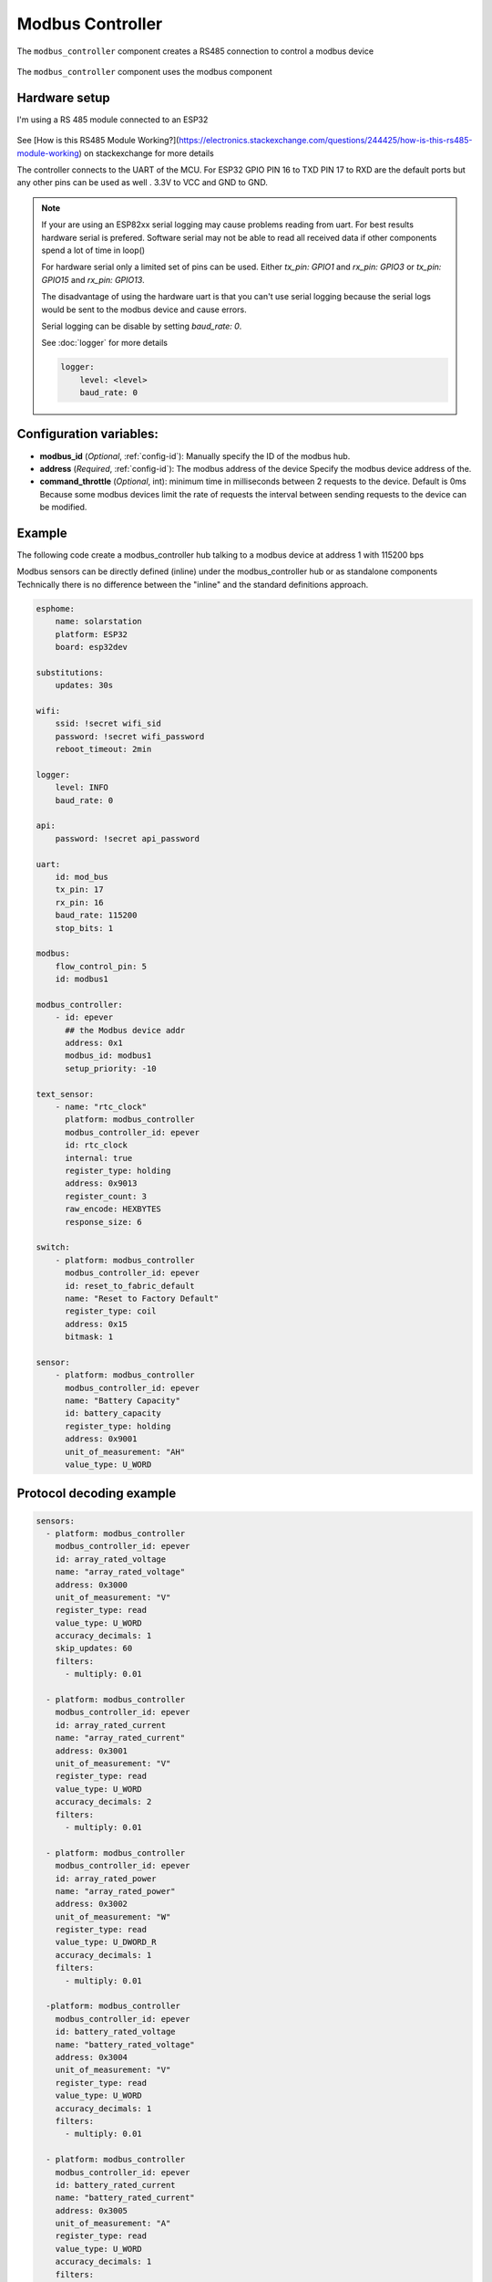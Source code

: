 Modbus Controller
=================

.. seo::
    :description: Instructions for setting up the Modbus Controller component.
    :image: modbus.png

The ``modbus_controller`` component creates a RS485 connection to control a modbus device

.. figure:: /images/modbus.png
    :align: center
    :width: 25%

The ``modbus_controller`` component uses the modbus component



Hardware setup
--------------
I'm using a RS 485 module connected to an ESP32

.. figure:: /images/rs485.jpg

See [How is this RS485 Module Working?](https://electronics.stackexchange.com/questions/244425/how-is-this-rs485-module-working) on stackexchange for more details

The controller connects to the UART of the MCU. For ESP32  GPIO PIN 16 to TXD PIN 17 to RXD are the default ports but any other pins can be used as well . 3.3V to VCC and GND to GND.

.. note::

    If your are using an ESP82xx serial logging may cause problems reading from uart. For best results hardware serial is prefered. Software serial may not be able to read all received data if other components spend a lot of time in loop()
    
    For hardware serial only a limited set of pins can be used. Either `tx_pin: GPIO1` and `rx_pin: GPIO3`  or `tx_pin: GPIO15` and `rx_pin: GPIO13`.
    
    The disadvantage of using the hardware uart is that you can't use serial logging because the serial logs would be sent to the modbus device and cause errors.
    
    Serial logging can be disable by setting `baud_rate: 0`.
    
    See :doc:`logger` for more details

    .. code-block:: yaml

        logger:
            level: <level>
            baud_rate: 0



Configuration variables:
------------------------

- **modbus_id** (*Optional*, :ref:`config-id`): Manually specify the ID of the modbus hub.

- **address** (*Required*, :ref:`config-id`): The modbus address of the device
  Specify the modbus device address of the.

- **command_throttle** (*Optional*, int): minimum time in milliseconds between 2 requests to the device. Default is 0ms
  Because some modbus devices limit the rate of requests the interval between sending requests to the device can be modified.


Example
-------
The following code create a modbus_controller hub talking to a modbus device at address 1 with 115200 bps


Modbus sensors can be directly defined (inline) under the modbus_controller hub or as standalone components
Technically there is no difference between the "inline" and the standard definitions approach.

.. code-block:: yaml

    esphome:
        name: solarstation
        platform: ESP32
        board: esp32dev

    substitutions:
        updates: 30s

    wifi:
        ssid: !secret wifi_sid
        password: !secret wifi_password
        reboot_timeout: 2min

    logger:
        level: INFO
        baud_rate: 0

    api:
        password: !secret api_password

    uart:
        id: mod_bus
        tx_pin: 17
        rx_pin: 16
        baud_rate: 115200
        stop_bits: 1

    modbus:
        flow_control_pin: 5
        id: modbus1

    modbus_controller:
        - id: epever
          ## the Modbus device addr
          address: 0x1
          modbus_id: modbus1
          setup_priority: -10

    text_sensor:
        - name: "rtc_clock"
          platform: modbus_controller
          modbus_controller_id: epever
          id: rtc_clock
          internal: true
          register_type: holding
          address: 0x9013
          register_count: 3
          raw_encode: HEXBYTES
          response_size: 6

    switch:
        - platform: modbus_controller
          modbus_controller_id: epever
          id: reset_to_fabric_default
          name: "Reset to Factory Default"
          register_type: coil
          address: 0x15
          bitmask: 1

    sensor:
        - platform: modbus_controller
          modbus_controller_id: epever
          name: "Battery Capacity"
          id: battery_capacity
          register_type: holding
          address: 0x9001
          unit_of_measurement: "AH"
          value_type: U_WORD


Protocol decoding example
-------------------------

.. code-block:: yaml

    sensors:
      - platform: modbus_controller
        modbus_controller_id: epever
        id: array_rated_voltage
        name: "array_rated_voltage"
        address: 0x3000
        unit_of_measurement: "V"
        register_type: read
        value_type: U_WORD
        accuracy_decimals: 1
        skip_updates: 60
        filters:
          - multiply: 0.01

      - platform: modbus_controller
        modbus_controller_id: epever
        id: array_rated_current
        name: "array_rated_current"
        address: 0x3001
        unit_of_measurement: "V"
        register_type: read
        value_type: U_WORD
        accuracy_decimals: 2
        filters:
          - multiply: 0.01

      - platform: modbus_controller
        modbus_controller_id: epever
        id: array_rated_power
        name: "array_rated_power"
        address: 0x3002
        unit_of_measurement: "W"
        register_type: read
        value_type: U_DWORD_R
        accuracy_decimals: 1
        filters:
          - multiply: 0.01

      -platform: modbus_controller
        modbus_controller_id: epever
        id: battery_rated_voltage
        name: "battery_rated_voltage"
        address: 0x3004
        unit_of_measurement: "V"
        register_type: read
        value_type: U_WORD
        accuracy_decimals: 1
        filters:
          - multiply: 0.01

      - platform: modbus_controller
        modbus_controller_id: epever
        id: battery_rated_current
        name: "battery_rated_current"
        address: 0x3005
        unit_of_measurement: "A"
        register_type: read
        value_type: U_WORD
        accuracy_decimals: 1
        filters:
          - multiply: 0.01

      - platform: modbus_controller
        modbus_controller_id: epever
        id: battery_rated_power
        name: "battery_rated_power"
        address: 0x3006
        unit_of_measurement: "W"
        register_type: read
        value_type: U_DWORD_R
        accuracy_decimals: 1
        filters:
          - multiply: 0.01

      - platform: modbus_controller
        modbus_controller_id: epever id: charging_mode
        name: "charging_mode"
        address: 0x3008
        unit_of_measurement: ""
        register_type: read
        value_type: U_WORD
        accuracy_decimals: 0



To minimize the required transactions all registers with the same base address are read in one request.
The response is mapped to the sensor based on register_count and offset in bytes.

**Request**

+-----------+-----------------------------------------+
| data      | description                             |
+===========+=========================================+
| 0x1  (01) | device address                          |
+-----------+-----------------------------------------+
| 0x4  (04) | function code 4 (Read Input Registers)  |
+-----------+-----------------------------------------+
| 0x30 (48) | start address high byte                 |
+-----------+-----------------------------------------+
| 0x0  (00) | start address low byte                  |
+-----------+-----------------------------------------+
| 0x0  (00) | number of registers to read high byte   |
+-----------+-----------------------------------------+
| 0x9  (09) | number of registers to read low byte    |
+-----------+-----------------------------------------+
| 0x3f (63) | crc                                     |
+-----------+-----------------------------------------+
| 0xc  (12) | crc                                     |
+-----------+-----------------------------------------+


**Response**

+--------+------------+--------------------+--------------------------------------------+
| offset | data       | value (type)       | description                                |
+========+============+====================+============================================+
|  H     | 0x1  (01)  |                    | device address                             |
+--------+------------+--------------------+--------------------------------------------+
|   H    | 0x4  (04)  |                    | function code                              |
+--------+------------+--------------------+--------------------------------------------+
|   H    | 0x12 (18)  |                    | byte count                                 |
+--------+------------+--------------------+--------------------------------------------+
|   0    | 0x27 (39)  | U_WORD             | array_rated_voltage  high byte             |
+--------+------------+--------------------+--------------------------------------------+
|   1    | 0x10 (16)  | 0x2710 (100000)    | array_rated_voltage  low byte              |
+--------+------------+--------------------+--------------------------------------------+
|   2    | 0x7  (7)   | U_WORD             | array_rated_current  high byte             |
+--------+------------+--------------------+--------------------------------------------+
|   3    | 0xd0 (208) | 0x7d0 (2000)       | array_rated_current  low byte              |
+--------+------------+--------------------+--------------------------------------------+
|   4    | 0xcb (203) | U_DWORD_R          | array_rated_power high byte of low word    |
+--------+------------+--------------------+--------------------------------------------+
|   5    | 0x20 (32)  | spans 2 register   | array_rated_power low byte of low word     |
+--------+------------+--------------------+--------------------------------------------+
|   6    | 0x0  (0)   |                    | array_rated_power high byte of high word   |
+--------+------------+--------------------+--------------------------------------------+
|   7    | 0x0  (0)   | 0x0000CB20 (52000) | array_rated_power low byte of high word    |
+--------+------------+--------------------+--------------------------------------------+
|   8    | 0x9  (09)  | U_WORD             | battery_rated_voltage high byte            |
+--------+------------+--------------------+--------------------------------------------+
|   9    | 0x60 (96)  | 0x960 (2400)       | battery_rated_voltage low byte             |
+--------+------------+--------------------+--------------------------------------------+
|   10   | 0x7  (07)  | U_WORD             | battery_rated_current high word            |
+--------+------------+--------------------+--------------------------------------------+
|   11   | 0xd0 (208) | 0x7d0 (2000)       | battery_rated_current high word            |
+--------+------------+--------------------+--------------------------------------------+
|   12   | 0xcb (203) | U_DWORD_R          | battery_rated_power high byte of low word  |
+--------+------------+--------------------+--------------------------------------------+
|   13   | 0x20 (32)  | spans 2 register   | battery_rated_power low byte of low word   |
+--------+------------+--------------------+--------------------------------------------+
|   14   | 0x0  (0)   |                    | battery_rated_power high byte of high word |
+--------+------------+--------------------+--------------------------------------------+
|   15   | 0x0  (0)   | 0x0000CB20 (52000) | battery_rated_power low byte of high word  |
+--------+------------+--------------------+--------------------------------------------+
|   16   | 0x0  (0)   | U_WORD             | charging_mode high byte                    |
+--------+------------+--------------------+--------------------------------------------+
|   17   | 0x2  (02)  | 0x2 (MPPT)         | charging_mode low  byte                    |
+--------+------------+--------------------+--------------------------------------------+
|   C    | 0x2f (47)  |                    | crc                                        |
+--------+------------+--------------------+--------------------------------------------+
|   C    | 0x31 (49)  |                    | crc                                        |
+--------+------------+--------------------+--------------------------------------------+



Note
----

Write support is only implemented for switches.
However the C++ code provides the required API to write to a modbus device.

These methods can be called from a lambda.

Here is an example how to set config values to for an EPEVER Trace AN controller.
The code synchronizes the localtime of MCU to the epever controller
The time is set by writing 12 bytes to register 0x9013.
Then battery charge settings are sent.


.. code-block:: yaml

    esphome:
      name: solarstation-test
      platform: ESP32
      board: esp32dev

      ## send config values at startup
      ## configure rtc clock and battery charge settings
      on_boot:
        priority: -100
        then:
          - lambda: |-

    on_boot:
      ## configure controller settings at setup
      ## make sure priority is lower than setup_priority of modbus_controller
      priority: -100
      then:
        - lambda: |-
            // get local time and sync to controller
            time_t now = ::time(nullptr);
            struct tm *time_info = ::localtime(&now);
            int seconds = time_info->tm_sec;
            int minutes = time_info->tm_min;
            int hour = time_info->tm_hour;
            int day = time_info->tm_mday;
            int month = time_info->tm_mon + 1;
            int year = time_info->tm_year % 100;
            esphome::modbus_controller::ModbusController *controller = id(epever);
            // if there is no internet connection localtime returns year 70
            if (year != 70) {
              // create the payload
              std::vector<uint16_t> rtc_data = {uint16_t((minutes << 8) | seconds), uint16_t((day << 8) | hour),
                                                uint16_t((year << 8) | month)};
              // Create a modbus command item with the time information as the payload
              esphome::modbus_controller::ModbusCommandItem set_rtc_command =
                  esphome::modbus_controller::ModbusCommandItem::create_write_multiple_command(controller, 0x9013, 3, rtc_data);
              // Submit the command to the send queue
              epever->queue_command(set_rtc_command);
              ESP_LOGI("ModbusLambda", "EPSOLAR RTC set to %02d:%02d:%02d %02d.%02d.%04d", hour, minutes, seconds, day, month,
                      year + 2000);
            }
            // Battery settings
            // Note: these values are examples only and apply my AGM Battery
            std::vector<uint16_t> battery_settings1 = {
                0,       // 9000 Battery Type 0 =  User
                0x0073,  // 9001 Battery Cap 0x55 == 115AH
                0x012C,  // 9002 Temp compensation -3V /°C/2V
                0x05DC,  // 9003 0x5DC == 1500 Over Voltage Disconnect Voltage 15,0
                0x058C,  // 9004 0x58C == 1480 Charging Limit Voltage 14,8
                0x058C,  // 9005 Over Voltage Reconnect Voltage 14,8
                0x05BF,  // 9006 Equalize Charging Voltage 14,6
                0x05BE,  // 9007 Boost Charging Voltage 14,7
                0x0550,  // 9008 Float Charging Voltage 13,6
                0x0528,   // 9009 Boost Reconnect Charging Voltage 13,2
                0x04C4,  // 900A Low Voltage Reconnect Voltage 12,2
                0x04B0,  // 900B Under Voltage Warning Reconnect Voltage 12,0
                0x04BA,  // 900c Under Volt. Warning Volt 12,1
                0x04BA,  // 900d Low Volt. Disconnect Volt. 11.8
                0x04BA   // 900E Discharging Limit Voltage 11.8
            };

            // Boost and equalization periods
            std::vector<uint16_t> battery_settings2 = {
                0x0000,  // 906B Equalize Duration (min.) 0
                0x0075   // 906C Boost Duration (aka absorb) 117 mins
            };
            esphome::modbus_controller::ModbusCommandItem set_battery1_command =
                esphome::modbus_controller::ModbusCommandItem::create_write_multiple_command(controller, 0x9000, battery_settings1.size() ,
                                                                                            battery_settings1);

            esphome::modbus_controller::ModbusCommandItem set_battery2_command =
                esphome::modbus_controller::ModbusCommandItem::create_write_multiple_command(controller, 0x906B, battery_settings3.size(),
                                                                                            battery_settings2);
            delay(200) ;
            controller->queue_command(set_battery1_command);
            delay(200) ;
            controller->queue_command(set_battery2_command);
            ESP_LOGI("ModbusLambda", "EPSOLAR Battery set");



    uart:
      id: mod_bus
      tx_pin: 19
      rx_pin: 18
      baud_rate: 115200
      stop_bits: 1

    modbus:
      #flow_control_pin: 23
      send_wait_time: 200ms
      id: mod_bus_epever

    modbus_controller:
      - id: epever
        ## the Modbus device addr
        address: 0x1
        modbus_id: mod_bus_epever
        command_throttle: 0ms
        setup_priority: -10
        update_interval: ${updates}

    sensor:
      - platform: modbus_controller
        modbus_controller_id: epever
        id: array_rated_voltage
        name: "array_rated_voltage"
        address: 0x3000
        unit_of_measurement: "V"
        register_type: read
        value_type: U_WORD
        accuracy_decimals: 1
        filters:
          - multiply: 0.01

      - platform: modbus_controller
        modbus_controller_id: epever
        id: array_rated_current
        name: "array_rated_current"
        address: 0x3001
        unit_of_measurement: "A"
        register_type: read
        value_type: U_WORD
        accuracy_decimals: 2
        filters:
          - multiply: 0.01

      - platform: modbus_controller
        modbus_controller_id: epever
        id: array_rated_power
        name: "array_rated_power"
        address: 0x3002
        unit_of_measurement: "W"
        register_type: read
        value_type: U_DWORD_R
        accuracy_decimals: 1
        filters:
          - multiply: 0.01




See Also
--------

- :doc:`/components/sensor/modbus_controller`
- :doc:`/components/binary_sensor/modbus_controller`
- :doc:`/components/text_sensor/modbus_controller`
- :doc:`/components/switch/modbus_controller`
- :doc:`/components/number/modbus_controller`
- :doc:`/components/output/modbus_controller`
- :doc:`EPEVER MPPT Solar Charge Controller Tracer-AN Series</cookbook/tracer-an>`
- `Modbus RTU Protocol Description <https://www.modbustools.com/modbus.html>`__
- :ghedit:`Edit`
